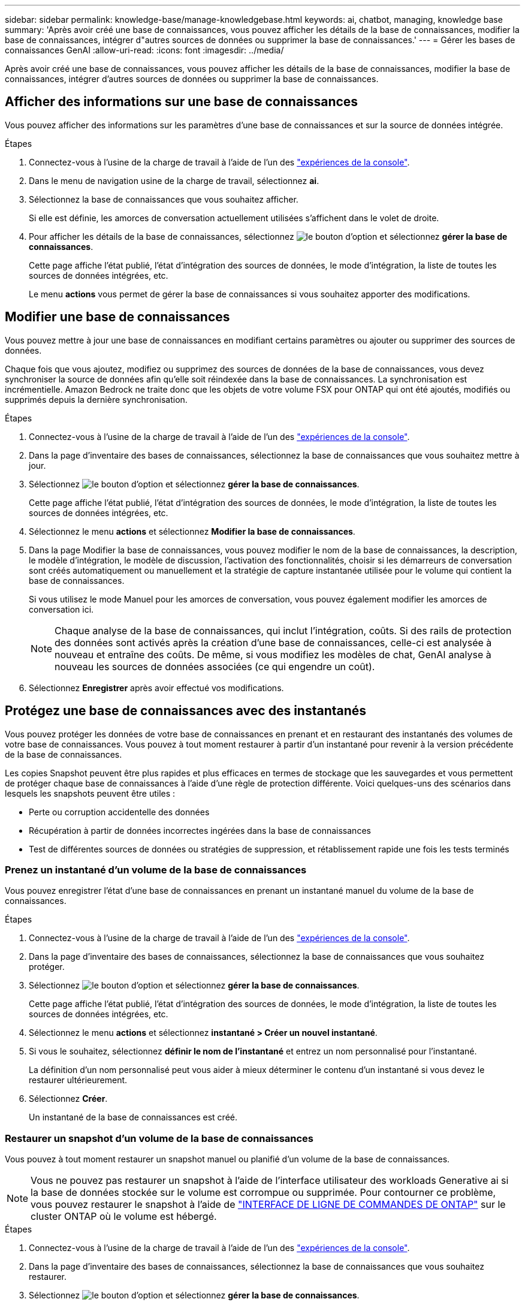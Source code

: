 ---
sidebar: sidebar 
permalink: knowledge-base/manage-knowledgebase.html 
keywords: ai, chatbot, managing, knowledge base 
summary: 'Après avoir créé une base de connaissances, vous pouvez afficher les détails de la base de connaissances, modifier la base de connaissances, intégrer d"autres sources de données ou supprimer la base de connaissances.' 
---
= Gérer les bases de connaissances GenAI
:allow-uri-read: 
:icons: font
:imagesdir: ../media/


[role="lead"]
Après avoir créé une base de connaissances, vous pouvez afficher les détails de la base de connaissances, modifier la base de connaissances, intégrer d'autres sources de données ou supprimer la base de connaissances.



== Afficher des informations sur une base de connaissances

Vous pouvez afficher des informations sur les paramètres d'une base de connaissances et sur la source de données intégrée.

.Étapes
. Connectez-vous à l'usine de la charge de travail à l'aide de l'un des link:https://docs.netapp.com/us-en/workload-setup-admin/console-experiences.html["expériences de la console"^].
. Dans le menu de navigation usine de la charge de travail, sélectionnez *ai*.
. Sélectionnez la base de connaissances que vous souhaitez afficher.
+
Si elle est définie, les amorces de conversation actuellement utilisées s'affichent dans le volet de droite.

. Pour afficher les détails de la base de connaissances, sélectionnez image:icon-action.png["le bouton d'option"] et sélectionnez *gérer la base de connaissances*.
+
Cette page affiche l'état publié, l'état d'intégration des sources de données, le mode d'intégration, la liste de toutes les sources de données intégrées, etc.

+
Le menu *actions* vous permet de gérer la base de connaissances si vous souhaitez apporter des modifications.





== Modifier une base de connaissances

Vous pouvez mettre à jour une base de connaissances en modifiant certains paramètres ou ajouter ou supprimer des sources de données.

Chaque fois que vous ajoutez, modifiez ou supprimez des sources de données de la base de connaissances, vous devez synchroniser la source de données afin qu'elle soit réindexée dans la base de connaissances. La synchronisation est incrémentielle. Amazon Bedrock ne traite donc que les objets de votre volume FSX pour ONTAP qui ont été ajoutés, modifiés ou supprimés depuis la dernière synchronisation.

.Étapes
. Connectez-vous à l'usine de la charge de travail à l'aide de l'un des link:https://docs.netapp.com/us-en/workload-setup-admin/console-experiences.html["expériences de la console"^].
. Dans la page d'inventaire des bases de connaissances, sélectionnez la base de connaissances que vous souhaitez mettre à jour.
. Sélectionnez image:icon-action.png["le bouton d'option"] et sélectionnez *gérer la base de connaissances*.
+
Cette page affiche l'état publié, l'état d'intégration des sources de données, le mode d'intégration, la liste de toutes les sources de données intégrées, etc.

. Sélectionnez le menu *actions* et sélectionnez *Modifier la base de connaissances*.
. Dans la page Modifier la base de connaissances, vous pouvez modifier le nom de la base de connaissances, la description, le modèle d'intégration, le modèle de discussion, l'activation des fonctionnalités, choisir si les démarreurs de conversation sont créés automatiquement ou manuellement et la stratégie de capture instantanée utilisée pour le volume qui contient la base de connaissances.
+
Si vous utilisez le mode Manuel pour les amorces de conversation, vous pouvez également modifier les amorces de conversation ici.

+

NOTE: Chaque analyse de la base de connaissances, qui inclut l'intégration, coûts. Si des rails de protection des données sont activés après la création d'une base de connaissances, celle-ci est analysée à nouveau et entraîne des coûts. De même, si vous modifiez les modèles de chat, GenAI analyse à nouveau les sources de données associées (ce qui engendre un coût).

. Sélectionnez *Enregistrer* après avoir effectué vos modifications.




== Protégez une base de connaissances avec des instantanés

Vous pouvez protéger les données de votre base de connaissances en prenant et en restaurant des instantanés des volumes de votre base de connaissances. Vous pouvez à tout moment restaurer à partir d'un instantané pour revenir à la version précédente de la base de connaissances.

Les copies Snapshot peuvent être plus rapides et plus efficaces en termes de stockage que les sauvegardes et vous permettent de protéger chaque base de connaissances à l'aide d'une règle de protection différente. Voici quelques-uns des scénarios dans lesquels les snapshots peuvent être utiles :

* Perte ou corruption accidentelle des données
* Récupération à partir de données incorrectes ingérées dans la base de connaissances
* Test de différentes sources de données ou stratégies de suppression, et rétablissement rapide une fois les tests terminés




=== Prenez un instantané d'un volume de la base de connaissances

Vous pouvez enregistrer l'état d'une base de connaissances en prenant un instantané manuel du volume de la base de connaissances.

.Étapes
. Connectez-vous à l'usine de la charge de travail à l'aide de l'un des link:https://docs.netapp.com/us-en/workload-setup-admin/console-experiences.html["expériences de la console"^].
. Dans la page d'inventaire des bases de connaissances, sélectionnez la base de connaissances que vous souhaitez protéger.
. Sélectionnez image:icon-action.png["le bouton d'option"] et sélectionnez *gérer la base de connaissances*.
+
Cette page affiche l'état publié, l'état d'intégration des sources de données, le mode d'intégration, la liste de toutes les sources de données intégrées, etc.

. Sélectionnez le menu *actions* et sélectionnez *instantané > Créer un nouvel instantané*.
. Si vous le souhaitez, sélectionnez *définir le nom de l'instantané* et entrez un nom personnalisé pour l'instantané.
+
La définition d'un nom personnalisé peut vous aider à mieux déterminer le contenu d'un instantané si vous devez le restaurer ultérieurement.

. Sélectionnez *Créer*.
+
Un instantané de la base de connaissances est créé.





=== Restaurer un snapshot d'un volume de la base de connaissances

Vous pouvez à tout moment restaurer un snapshot manuel ou planifié d'un volume de la base de connaissances.


NOTE: Vous ne pouvez pas restaurer un snapshot à l'aide de l'interface utilisateur des workloads Generative ai si la base de données stockée sur le volume est corrompue ou supprimée. Pour contourner ce problème, vous pouvez restaurer le snapshot à l'aide de https://docs.netapp.com/us-en/ontap-cli/volume-snapshot-restore.html["INTERFACE DE LIGNE DE COMMANDES DE ONTAP"^] sur le cluster ONTAP où le volume est hébergé.

.Étapes
. Connectez-vous à l'usine de la charge de travail à l'aide de l'un des link:https://docs.netapp.com/us-en/workload-setup-admin/console-experiences.html["expériences de la console"^].
. Dans la page d'inventaire des bases de connaissances, sélectionnez la base de connaissances que vous souhaitez restaurer.
. Sélectionnez image:icon-action.png["le bouton d'option"] et sélectionnez *gérer la base de connaissances*.
+
Cette page affiche l'état publié, l'état d'intégration des sources de données, le mode d'intégration, la liste de toutes les sources de données intégrées, etc.

. Sélectionnez le menu *actions* et sélectionnez *instantané > Restaurer instantané*.
+
La boîte de dialogue de sélection d'instantané s'affiche, dans laquelle vous pouvez afficher la liste des instantanés créés pour cette base de connaissances.

. (Facultatif) désélectionnez l'option *suspendre l'exécution et les analyses programmées après la restauration de l'instantané* si vous souhaitez que les analyses de source de données planifiées et en cours d'exécution continuent après la restauration de l'instantané.
+
Cette option est activée par défaut pour garantir qu'une analyse ne se produit pas lorsque la base de connaissances est en état partiellement restauré ou qu'une analyse ne met pas à jour une base de connaissances récemment restaurée avec des données plus anciennes.

. Sélectionnez l'instantané à restaurer dans la liste.
. Sélectionnez *Restaurer*.




=== Cloner une base de connaissances

Vous pouvez créer une nouvelle base de connaissances à partir d'un instantané de la base de connaissances. Ceci est utile si la base de connaissances d'origine est corrompue ou perdue.

.Étapes
. Connectez-vous à l'usine de la charge de travail à l'aide de l'un des link:https://docs.netapp.com/us-en/workload-setup-admin/console-experiences.html["expériences de la console"^].
. Dans la page d'inventaire des bases de connaissances, sélectionnez la base de connaissances que vous souhaitez restaurer.
. Sélectionnez image:icon-action.png["le bouton d'option"] et sélectionnez *gérer la base de connaissances*.
+
Cette page affiche l'état publié, l'état d'intégration des sources de données, le mode d'intégration, la liste de toutes les sources de données intégrées, etc.

. Sélectionnez le menu *actions* et sélectionnez *instantané > Cloner la base de connaissances*.
+
La boîte de dialogue clone s'affiche.

. Si vous le souhaitez, désélectionnez l'option *interrompre l'exécution et les analyses planifiées après le clonage de l'instantané* si vous souhaitez que les analyses de source de données planifiées et en cours d'exécution continuent après le clonage de l'instantané.
+
Cette option est activée par défaut pour garantir qu'une analyse ne se produit pas lorsque la base de connaissances est en état partiellement restauré ou qu'une analyse ne met pas à jour une base de connaissances récemment restaurée avec des données plus anciennes.

. Sélectionnez l'instantané à cloner dans la liste.
. Sélectionnez *Continuer*.
. Entrez un nom pour la nouvelle base de connaissances.
. Choisir une SVM de système de fichiers et un nom de volume pour la nouvelle base de connaissances.
. Sélectionnez *Clone*.




== Ajouter des sources de données supplémentaires à une base de connaissances

Vous pouvez intégrer d'autres sources de données dans votre base de connaissances pour les remplir avec des données d'organisation supplémentaires.

.Étapes
. Connectez-vous à l'usine de la charge de travail à l'aide de l'un des link:https://docs.netapp.com/us-en/workload-setup-admin/console-experiences.html["expériences de la console"^].
. Dans la page d'inventaire des bases de connaissances, sélectionnez la base de connaissances dans laquelle vous souhaitez ajouter la source de données.
. Sélectionnez image:icon-action.png["le bouton d'option"] et sélectionnez *Ajouter une source de données*.
. *Sélectionnez un système de fichiers* : sélectionnez le système de fichiers FSX pour ONTAP dans lequel résident vos fichiers source de données et sélectionnez *Suivant*.
. *Sélectionnez un volume* : sélectionnez le volume sur lequel vos fichiers de source de données résident et sélectionnez *Suivant*.
+
Lorsque vous sélectionnez des fichiers stockés à l'aide du protocole SMB, vous devez entrer les informations Active Directory, notamment le domaine, l'adresse IP, le nom d'utilisateur et le mot de passe.

. *Sélectionnez une source de données* : sélectionnez l'emplacement de la source de données en fonction de l'emplacement d'enregistrement des fichiers. Il peut s'agir d'un volume entier, ou simplement d'un dossier ou d'un sous-dossier spécifique dans le volume, et sélectionnez *Suivant*.
. *Configurations* : configurez la façon dont la source de données ingère les informations de vos fichiers et les fichiers qu'elle inclut dans les analyses :
+
** *Définir la source de données* : dans la section *Stratégie de partage*, définissez la façon dont le moteur GenAI divise le contenu de la source de données en blocs lorsque la source de données est intégrée à une base de connaissances. Vous pouvez choisir l'une des stratégies suivantes :
+
*** *Chunking à plusieurs phrases* : organise les informations de votre source de données en blocs définis par des phrases. Vous pouvez choisir combien de phrases composent chaque morceau (jusqu'à 100).
*** *Chunking basé sur le chevauchement* : organise les informations de votre source de données en blocs définis par des caractères qui peuvent chevaucher des blocs voisins. Vous pouvez choisir la taille de chaque bloc en caractères et la quantité de chaque bloc qui chevauche les blocs adjacents. Vous pouvez configurer une taille de bloc comprise entre 50 et 3000 caractères et un pourcentage de chevauchement compris entre 1 et 99 %.
+

NOTE: Le choix d'un pourcentage de chevauchement élevé peut considérablement augmenter les besoins de stockage avec seulement de légères améliorations de la précision de récupération.



** *Filtrage de fichiers* : configurez les fichiers inclus dans les analyses :
+
*** Dans la section *prise en charge des types de fichiers*, choisissez soit d'inclure tous les types de fichiers, soit de sélectionner des types de fichiers individuels à inclure dans les analyses de sources de données.
+
Si vous incluez des images ou des fichiers PDF, l'usine de workloads BlueXP  pour GenAI analyse le texte dans les images (y compris les images dans les documents PDF) et le coût est plus élevé.

+
Lors de l'inclusion de données texte à partir d'images, GenAI ne peut pas masquer les informations à caractère personnel (PII) de l'image car les données texte numérisées sont envoyées de votre environnement vers AWS. Cependant, une fois les données stockées, toutes les PII sont masquées dans la base de données GenAI.

+

NOTE: Votre choix d'inclure des fichiers image dans les analyses est lié au modèle de chat de la base de connaissances. Si vous incluez des fichiers image dans les numérisations, le modèle de chat doit prendre en charge les images. Si des types de fichiers d'image sont sélectionnés ici, vous ne pouvez pas passer de la base de connaissances à un modèle de chat qui ne prend pas en charge les fichiers d'image.

*** Dans la section *filtre de temps de modification de fichier*, choisissez d'activer ou de désactiver l'inclusion de fichiers en fonction de leur heure de modification. Si vous activez le filtrage de l'heure de modification, sélectionnez une plage de dates dans la liste.
+

NOTE: Si vous incluez des fichiers basés sur une plage de dates de modification, dès que la plage de dates n'est pas satisfaite (les fichiers n'ont pas été modifiés dans la plage de dates spécifiée), les fichiers seront exclus de l'analyse périodique et la source de données n'inclura pas ces fichiers.





. Dans la section *permission Aware*, disponible uniquement lorsque la source de données que vous avez sélectionnée se trouve sur un volume qui utilise le protocole SMB, vous pouvez activer ou désactiver les réponses sensibles aux autorisations :
+
** *Activé* : les utilisateurs du chatbot qui accèdent à cette base de connaissances n'obtiennent que les réponses aux requêtes des sources de données auxquelles ils ont accès.
** *Désactivé* : les utilisateurs du chatbot recevront des réponses en utilisant le contenu de toutes les sources de données intégrées.


. Sélectionnez *Ajouter* pour ajouter cette source de données à votre base de connaissances.


.Résultat
La source de données est intégrée à votre base de connaissances.



== Synchronisez vos sources de données avec une base de connaissances

Les sources de données sont automatiquement synchronisées avec la base de connaissances associée une fois par jour, de sorte que les modifications éventuelles des sources de données soient répercutées dans le chatbot. Si vous modifiez l'une de vos sources de données et que vous souhaitez synchroniser les données immédiatement, vous pouvez effectuer une synchronisation à la demande.

La synchronisation est incrémentielle. Amazon Bedrock ne traite donc que les objets de vos sources de données qui ont été ajoutés, modifiés ou supprimés depuis la dernière synchronisation.

.Étapes
. Connectez-vous à l'usine de la charge de travail à l'aide de l'un des link:https://docs.netapp.com/us-en/workload-setup-admin/console-experiences.html["expériences de la console"^].
. Dans la page d'inventaire des bases de connaissances, sélectionnez la base de connaissances que vous souhaitez synchroniser.
. Sélectionnez image:icon-action.png["le bouton d'option"] et sélectionnez *gérer la base de connaissances*.
. Sélectionnez le menu *actions* et sélectionnez *Rechercher maintenant*.
+
Vous verrez un message indiquant que vos sources de données sont en cours d'analyse et un message final lorsque l'analyse est terminée.



.Résultat
La base de connaissances est synchronisée avec les sources de données jointes et tout chatbot actif commencera à utiliser les informations les plus récentes provenant de vos sources de données.



=== Mettre en pause ou reprendre une synchronisation planifiée

Si vous souhaitez interrompre ou reprendre la prochaine synchronisation (analyse) des sources de données, vous pouvez le faire à tout moment. Vous devrez peut-être interrompre la prochaine synchronisation programmée si vous allez apporter des modifications à une source de données et que vous ne souhaitez pas que la synchronisation se produise pendant la fenêtre de modification.

.Étapes
. Connectez-vous à l'usine de la charge de travail à l'aide de l'un des link:https://docs.netapp.com/us-en/workload-setup-admin/console-experiences.html["expériences de la console"^].
. Dans l'onglet bases de connaissances et connecteurs, sélectionnez la base de connaissances pour laquelle vous souhaitez interrompre ou reprendre les analyses.
. Sélectionnez image:icon-action.png["le bouton d'option"] et sélectionnez *gérer la base de connaissances*.
. Sélectionnez le menu *actions* et sélectionnez *Scan > Pause scan planifié* ou *Scan > reprendre scan planifié*.
+
Un message vous indique que la prochaine analyse programmée a été interrompue ou reprise.





== Évaluez les modèles de chat avant de créer une base de connaissances

Vous pouvez évaluer les modèles de chat de base disponibles avant de créer une base de connaissances afin de déterminer le modèle le mieux adapté à votre implémentation. Étant donné que la prise en charge des modèles varie selon les régions AWS, reportez-vous à la section https://docs.aws.amazon.com/bedrock/latest/userguide/models-regions.html["Cette page de documentation AWS"^] pour vérifier les modèles que vous pouvez utiliser dans les régions où vous prévoyez de déployer votre base de connaissances.


NOTE: Cette fonctionnalité n'est disponible que lorsqu'aucune base de connaissances n'a été créée -- lorsqu'aucune base de connaissances n'existe dans la page d'inventaire des bases de connaissances.

.Étapes
. Connectez-vous à l'usine de la charge de travail à l'aide de l'un des link:https://docs.netapp.com/us-en/workload-setup-admin/console-experiences.html["expériences de la console"^].
. Sur la page d'inventaire des bases de connaissances, vous verrez l'option de sélectionner le modèle de chat sur le côté droit de la page pour le Chatbot.
. Sélectionnez le modèle de chat dans la liste et entrez un ensemble de questions dans la zone d'invite pour voir comment le chatbot répond.
. Essayez plusieurs modèles pour identifier le modèle le mieux adapté à votre implémentation.


.Résultat
Utilisez ce modèle de chat lorsque vous créez votre base de connaissances.



== Annulez la publication de votre base de connaissances

Après avoir publié votre base de connaissances afin qu'elle puisse être intégrée à une application chatbot, vous pouvez annuler la publication si vous souhaitez désactiver l'application chatbot pour l'accès à la base de connaissances.

L'annulation de la publication de la base de connaissances empêche toute application de chat de fonctionner. Le point de terminaison unique de l'API auquel la base de connaissances était accessible est désactivé.

.Étapes
. Connectez-vous à l'usine de la charge de travail à l'aide de l'un des link:https://docs.netapp.com/us-en/workload-setup-admin/console-experiences.html["expériences de la console"^].
. Dans la page d'inventaire des bases de connaissances, sélectionnez la base de connaissances que vous souhaitez annuler la publication.
. Sélectionnez image:icon-action.png["le bouton d'option"] et sélectionnez *gérer la base de connaissances*.
+
Cette page affiche l'état publié, l'état d'intégration des sources de données, le mode d'intégration et la liste de toutes les sources de données intégrées.

. Sélectionnez le menu *actions* et sélectionnez *Annuler la publication*.


.Résultat
La base de connaissances est désactivée et n'est plus accessible par une application chatbot.



== Supprimer une base de connaissances

Si vous n'avez plus besoin d'une base de connaissances, vous pouvez la supprimer. Lorsque vous supprimez une base de connaissances, elle est supprimée de l'usine de la charge de travail et le volume qui contient la base de connaissances est supprimé. Les applications ou chatbots qui utilisent la base de connaissances cesseront de fonctionner. La suppression d'une base de connaissances n'est pas réversible.

Lorsque vous supprimez une base de connaissances, vous devez également dissocier la base de connaissances de tous les agents auxquels elle est associée afin de supprimer entièrement toutes les ressources associées à la base de connaissances.

.Étapes
. Connectez-vous à l'usine de la charge de travail à l'aide de l'un des link:https://docs.netapp.com/us-en/workload-setup-admin/console-experiences.html["expériences de la console"^].
. Dans la page d'inventaire des bases de connaissances, sélectionnez la base de connaissances que vous souhaitez supprimer.
. Sélectionnez image:icon-action.png["le bouton d'option"] et sélectionnez *gérer la base de connaissances*.
. Sélectionnez le menu *actions* et sélectionnez *Supprimer la base de connaissances*.
. Dans la boîte de dialogue Supprimer la base de connaissances, confirmez que vous souhaitez la supprimer et sélectionnez *Supprimer*.


.Résultat
La base de connaissances est supprimée de l'usine de la charge de travail et son volume associé est supprimé.
